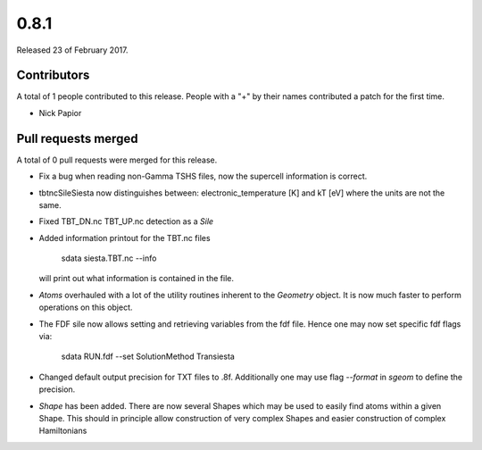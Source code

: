 *****
0.8.1
*****

Released 23 of February 2017.


Contributors
============

A total of 1 people contributed to this release.  People with a "+" by their
names contributed a patch for the first time.

* Nick Papior

Pull requests merged
====================

A total of 0 pull requests were merged for this release.


* Fix a bug when reading non-Gamma TSHS files, now the
  supercell information is correct.

* tbtncSileSiesta now distinguishes between:
  electronic_temperature [K] and kT [eV]
  where the units are not the same.

* Fixed TBT_DN.nc TBT_UP.nc detection as a `Sile`

* Added information printout for the TBT.nc files

       sdata siesta.TBT.nc --info

  will print out what information is contained in the file.

* `Atoms` overhauled with a lot of the utility routines
  inherent to the `Geometry` object.
  It is now much faster to perform operations on this
  object.

* The FDF sile now allows setting and retrieving variables
  from the fdf file. Hence one may now set specific
  fdf flags via:

       sdata RUN.fdf --set SolutionMethod Transiesta

* Changed default output precision for TXT files to .8f.
  Additionally one may use flag `--format` in `sgeom` to
  define the precision.

* `Shape` has been added. There are now several Shapes
  which may be used to easily find atoms within a given Shape.
  This should in principle allow construction of very complex Shapes
  and easier construction of complex Hamiltonians
